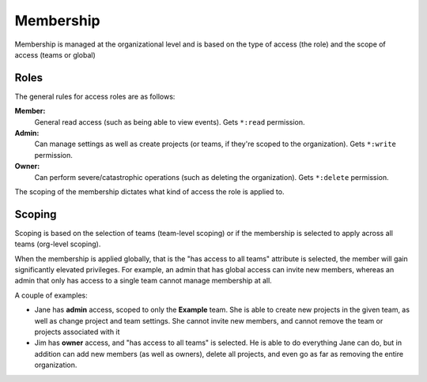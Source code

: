 Membership
==========

Membership is managed at the organizational level and is based on the type of access (the role) and the scope of access (teams or global)

Roles
-----

The general rules for access roles are as follows:

**Member:**
  General read access (such as being able to view events). Gets ``*:read`` permission.

**Admin:**
  Can manage settings as well as create projects (or teams, if they're scoped to the organization). Gets ``*:write`` permission.

**Owner:**
  Can perform severe/catastrophic operations (such as deleting the organization). Gets ``*:delete`` permission.

The scoping of the membership dictates what kind of access the role is applied to.

Scoping
-------

Scoping is based on the selection of teams (team-level scoping) or if the
membership is selected to apply across all teams (org-level scoping).

When the membership is applied globally, that is the "has access to all teams" attribute is selected,
the member will gain significantly elevated privileges. For example, an admin that has global access
can invite new members, whereas an admin that only has access to a single team cannot manage membership
at all.

A couple of examples:

- Jane has **admin** access, scoped to only the **Example** team. She is able to create new projects in
  the given team, as well as change project and team settings. She cannot invite new members, and cannot
  remove the team or projects associated with it

- Jim has **owner** access, and "has access to all teams" is selected. He is able to do everything Jane
  can do, but in addition can add new members (as well as owners), delete all projects, and even go as
  far as removing the entire organization.
